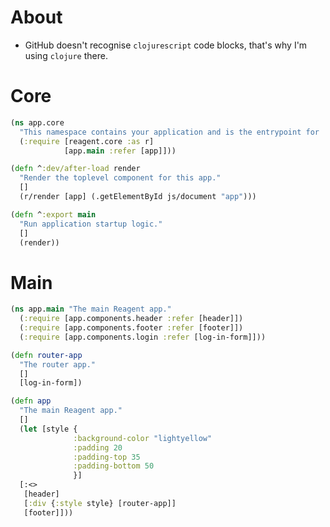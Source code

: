 * About

- GitHub doesn't recognise =clojurescript= code blocks, that's why I'm using =clojure= there.

* Core

#+BEGIN_SRC clojure :tangle core.cljs :mkdirp yes
  (ns app.core
    "This namespace contains your application and is the entrypoint for 'yarn start'."
    (:require [reagent.core :as r]
              [app.main :refer [app]]))

  (defn ^:dev/after-load render
    "Render the toplevel component for this app."
    []
    (r/render [app] (.getElementById js/document "app")))

  (defn ^:export main
    "Run application startup logic."
    []
    (render))
#+END_SRC

* Main

#+BEGIN_SRC clojure :tangle main.cljs :mkdirp yes
  (ns app.main "The main Reagent app."
    (:require [app.components.header :refer [header]])
    (:require [app.components.footer :refer [footer]])
    (:require [app.components.login :refer [log-in-form]]))

  (defn router-app
    "The router app."
    []
    [log-in-form])

  (defn app
    "The main Reagent app."
    []
    (let [style {
                :background-color "lightyellow"
                :padding 20
                :padding-top 35
                :padding-bottom 50
                }]
    [:<>
     [header]
     [:div {:style style} [router-app]]
     [footer]]))
#+END_SRC
